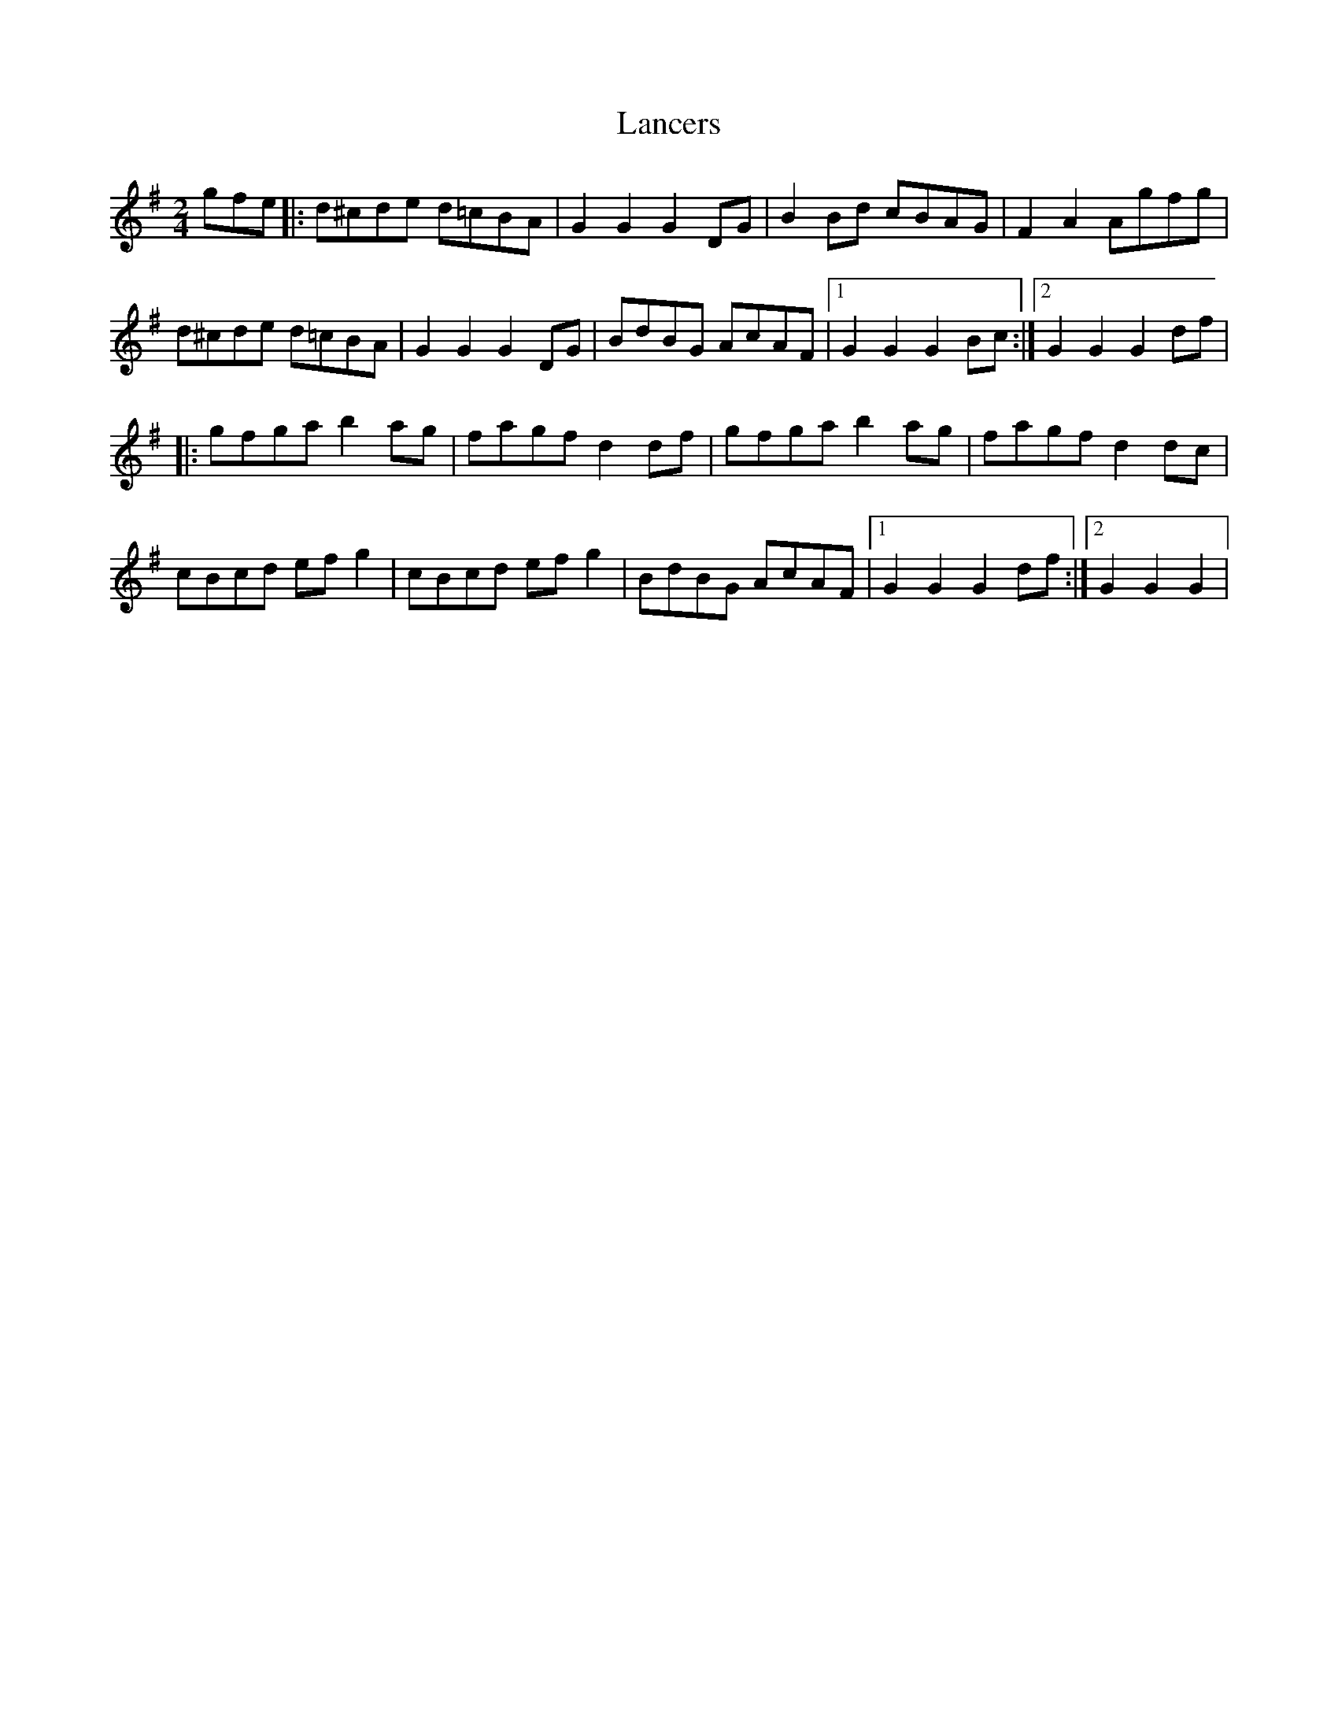 X: 1
T: Lancers
Z: Kevin Rietmann
S: https://thesession.org/tunes/13154#setting22685
R: polka
M: 2/4
L: 1/8
K: Gmaj
gfe|: d^cde d=cBA| G2 G2 G2 DG | B2Bd cBAG| F2 A2 Agfg |
d^cde d=cBA| G2 G2 G2 DG | BdBG AcAF |1 G2 G2 G2 Bc :|2 G2 G2 G2 df |
|:gfga b2ag | fagf d2df | gfga b2ag | fagf d2dc |
cBcd efg2 | cBcd efg2 | BdBG AcAF |1 G2 G2 G2 df :|2 G2 G2 G2 |
